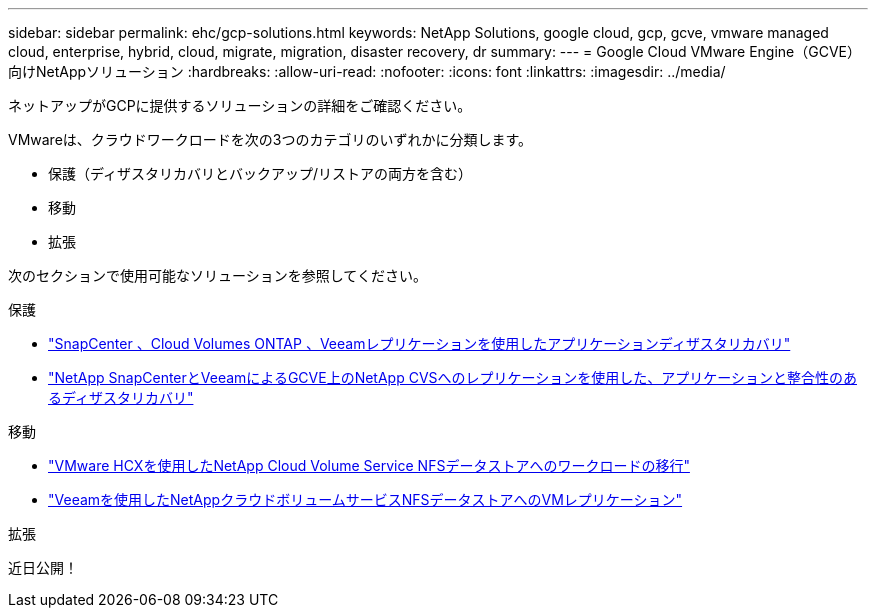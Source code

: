 ---
sidebar: sidebar 
permalink: ehc/gcp-solutions.html 
keywords: NetApp Solutions, google cloud, gcp, gcve, vmware managed cloud, enterprise, hybrid, cloud, migrate, migration, disaster recovery, dr 
summary:  
---
= Google Cloud VMware Engine（GCVE）向けNetAppソリューション
:hardbreaks:
:allow-uri-read: 
:nofooter: 
:icons: font
:linkattrs: 
:imagesdir: ../media/


[role="lead"]
ネットアップがGCPに提供するソリューションの詳細をご確認ください。

VMwareは、クラウドワークロードを次の3つのカテゴリのいずれかに分類します。

* 保護（ディザスタリカバリとバックアップ/リストアの両方を含む）
* 移動
* 拡張


次のセクションで使用可能なソリューションを参照してください。

[role="tabbed-block"]
====
.保護
--
* link:gcp-app-dr-sc-cvo-veeam.html["SnapCenter 、Cloud Volumes ONTAP 、Veeamレプリケーションを使用したアプリケーションディザスタリカバリ"]
* link:gcp-app-dr-sc-cvs-veeam.html["NetApp SnapCenterとVeeamによるGCVE上のNetApp CVSへのレプリケーションを使用した、アプリケーションと整合性のあるディザスタリカバリ"]


--
.移動
--
* link:gcp-migrate-vmware-hcx.html["VMware HCXを使用したNetApp Cloud Volume Service NFSデータストアへのワークロードの移行"]
* link:gcp-migrate-veeam.html["Veeamを使用したNetAppクラウドボリュームサービスNFSデータストアへのVMレプリケーション"]


--
.拡張
--
近日公開！

--
====